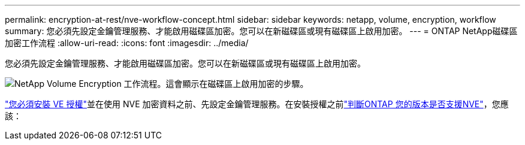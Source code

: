 ---
permalink: encryption-at-rest/nve-workflow-concept.html 
sidebar: sidebar 
keywords: netapp, volume, encryption, workflow 
summary: 您必須先設定金鑰管理服務、才能啟用磁碟區加密。您可以在新磁碟區或現有磁碟區上啟用加密。 
---
= ONTAP NetApp磁碟區加密工作流程
:allow-uri-read: 
:icons: font
:imagesdir: ../media/


[role="lead"]
您必須先設定金鑰管理服務、才能啟用磁碟區加密。您可以在新磁碟區或現有磁碟區上啟用加密。

image:nve-workflow.gif["NetApp Volume Encryption 工作流程。這會顯示在磁碟區上啟用加密的步驟。"]

link:../encryption-at-rest/install-license-task.html["您必須安裝 VE 授權"]並在使用 NVE 加密資料之前、先設定金鑰管理服務。在安裝授權之前link:cluster-version-support-nve-task.html["判斷ONTAP 您的版本是否支援NVE"]，您應該：
